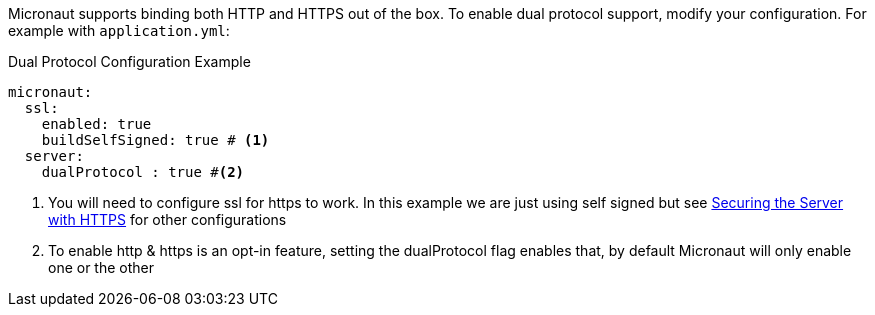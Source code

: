 Micronaut supports binding both HTTP and HTTPS out of the box. To enable
dual protocol support, modify your configuration. For example with `application.yml`:

.Dual Protocol Configuration Example
[source,yaml]
----
micronaut:
  ssl:
    enabled: true
    buildSelfSigned: true # <1>
  server:
    dualProtocol : true #<2>
----
<1> You will need to configure ssl for https to work. In this example we are just using self signed but see <<https, Securing the Server with HTTPS>> for other configurations
<2> To enable http & https is an opt-in feature, setting the dualProtocol flag enables that, by default Micronaut will only enable one or the other
